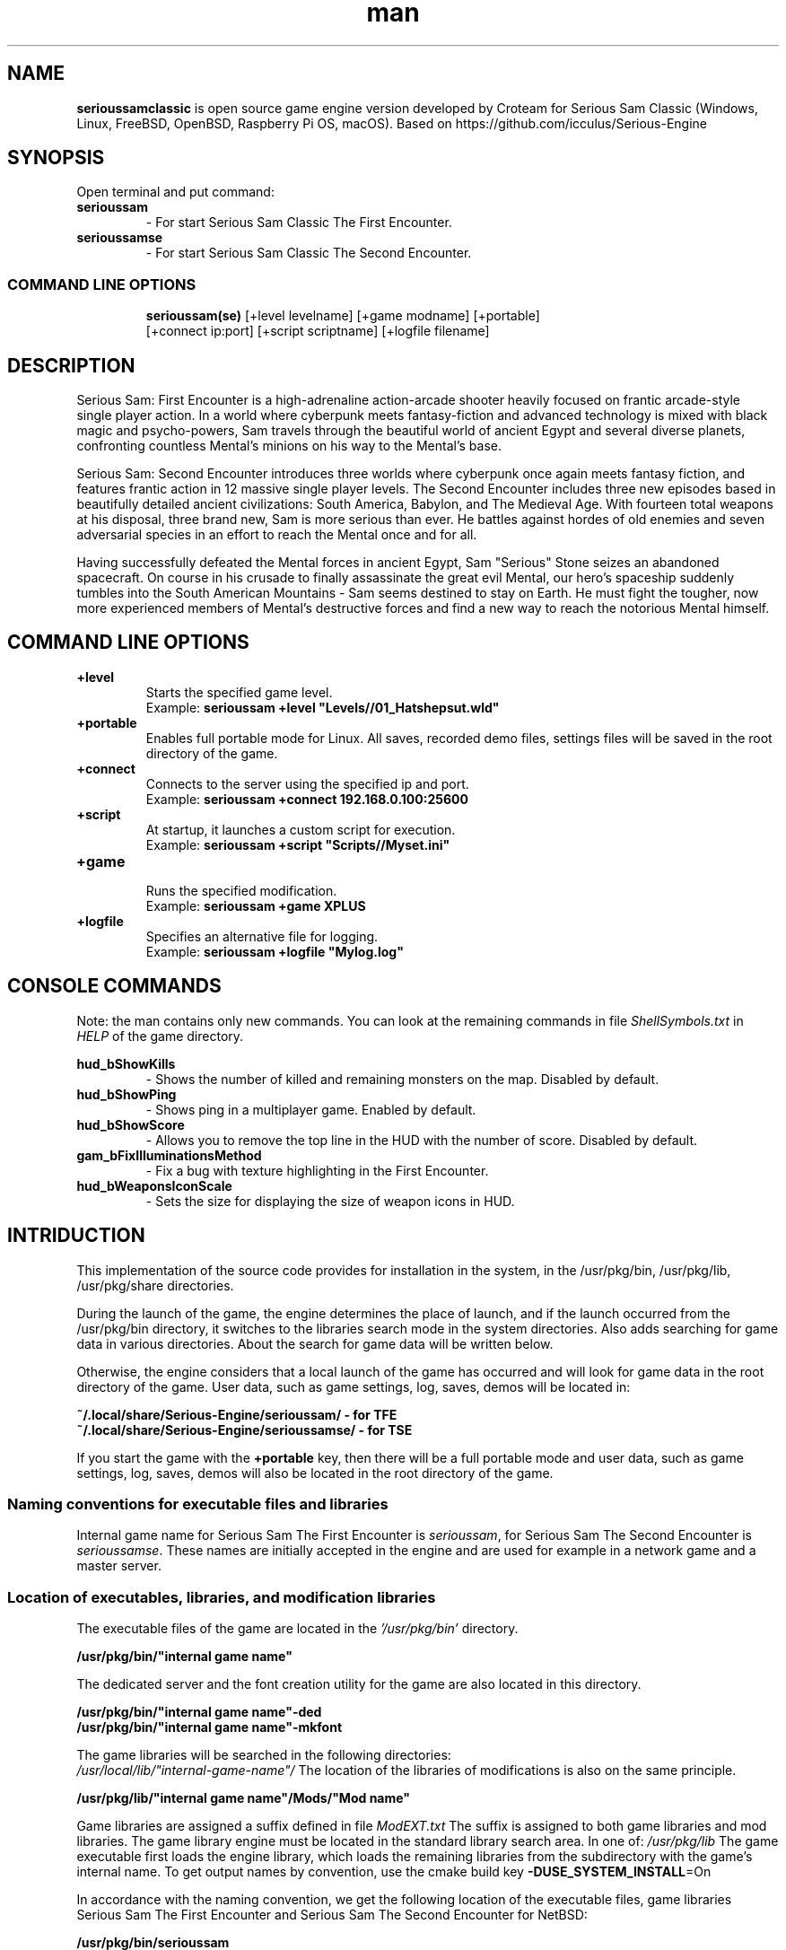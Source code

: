 .\" Manpage for serioussamclassic
.\" Contact  -- Alexander Pavlov <t.x00100x.t@yandex.ru> to correct errors or typos.
.TH man 1 "11  2023" "1.0" "serioussamclassic man page"
.SH NAME
.PP
.BR serioussamclassic
is open source game engine version developed by Croteam for Serious Sam Classic
(Windows, Linux, FreeBSD, OpenBSD, Raspberry Pi OS, macOS).
Based on https://github.com/icculus/Serious-Engine
.PP
.SH SYNOPSIS
Open terminal and put command:
.TP
\fBserioussam\fR
\-\ For start Serious Sam Classic The First Encounter.
.TP
\fBserioussamse\fR
\-\ For start Serious Sam Classic The Second Encounter.
.TP
.SS COMMAND LINE OPTIONS
.nf
\fBserioussam(se)\fR [+level levelname] [+game modname] [+portable]
    [+connect ip:port] [+script scriptname] [+logfile filename]
.fi
.SH DESCRIPTION
.PP
Serious Sam: First Encounter is a high-adrenaline action-arcade shooter heavily
focused on frantic arcade-style single player action. In a world where cyberpunk
meets fantasy-fiction and advanced technology is mixed with black magic
and psycho-powers, Sam travels through the beautiful world of ancient Egypt
and several diverse planets, confronting countless Mental's minions on his way
to the Mental's base.
.PP
Serious Sam: Second Encounter introduces three worlds where cyberpunk
once again meets fantasy fiction, and features frantic action in
12 massive single player levels. The Second Encounter includes three
new episodes based in beautifully detailed ancient civilizations: South America,
Babylon, and The Medieval Age. With fourteen total weapons at his disposal,
three brand new, Sam is more serious than ever. He battles against hordes of
old enemies and seven adversarial species in an effort to reach the Mental
once and for all.
.PP
Having successfully defeated the Mental forces in ancient Egypt,
Sam "Serious" Stone seizes an abandoned spacecraft. On course in his crusade
to finally assassinate the great evil Mental, our hero's spaceship suddenly
tumbles into the South American Mountains \-\ Sam seems destined to stay on Earth.
He must fight the tougher, now more experienced members of Mental's destructive
forces and find a new way to reach the notorious Mental himself.
.PP
.SH COMMAND LINE OPTIONS
.PP
\fB+level\fR
.RS
Starts the specified game level.
.EX
Example: \fBserioussam +level "Levels//01_Hatshepsut.wld"\fR
.EE
.RE
.TP
\fB+portable\fR
.RS
Enables full portable mode for Linux. All saves, recorded demo files, 
settings files will be saved in the root directory of the game.
.RE
.TP
\fB+connect\fR
.RS
Connects to the server using the specified ip and port.
.EX
Example: \fBserioussam +connect 192.168.0.100:25600\fR
.EE
.RE
.TP
\fB+script\fR
.RS
At startup, it launches a custom script for execution.
.EX
Example: \fBserioussam +script "Scripts//Myset.ini"\fR
.EE
.RE
.TP
\fB+game\fR
.RS
Runs the specified modification.
.EX
Example: \fBserioussam +game XPLUS\fR
.EE
.RE
.TP
\fB+logfile\fR
.RS
Specifies an alternative file for logging.
.EX
Example: \fBserioussam +logfile "Mylog.log"\fR
.EE
.RE
.SH CONSOLE COMMANDS
.PP
Note: the man contains only new commands. You can look at the remaining commands
in file \fIShellSymbols.txt\fR in \fIHELP\fR of the game directory.
.PP
\fBhud_bShowKills\fR
.RS
\-\ Shows the number of killed and remaining monsters on the map. Disabled by default.
.RE
.TP
\fBhud_bShowPing\fR
.RS
\-\ Shows ping in a multiplayer game. Enabled by default.
.RE
.TP
\fBhud_bShowScore\fR
.RS
\-\ Allows you to remove the top line in the HUD with the number of score. Disabled by default.
.RE
.TP
\fBgam_bFixIlluminationsMethod\fR
.RS
\-\ Fix a bug with texture highlighting in the First Encounter.
.TS
tab(;) allbox;
c c
c c
c c
c c.
Variable;Method used
0;none
1;fix textrure settings
2;create additional lighting (better). Setting by default
.TE
.RE
.TP
\fBhud_bWeaponsIconScale
.RS
\-\ Sets the size for displaying the size of weapon icons in HUD.
.TS
tab(;) allbox;
c c
c c
c c.
Variable;Icon size
0;small weapon icons
1;big weapon icons (set by default)
.TE
.RE
.SH INTRIDUCTION
.PP
This implementation of the source code provides for installation in the
system, in the /usr/pkg/bin, /usr/pkg/lib, /usr/pkg/share directories.
.PP
During the launch of the game, the engine determines the place of launch,
and if the launch occurred from the /usr/pkg/bin directory, it switches
to the libraries search mode in the system directories. Also adds searching 
for game data in various directories. About the search for game data will 
be written below.
.PP
Otherwise, the engine considers that a local launch of the game has occurred
and will look for game data in the root directory of the game.
User data, such as game settings, log, saves, demos will be located in:
.PP
\fB ~/.local/share/Serious-Engine/serioussam/ - for TFE\fR
\fB ~/.local/share/Serious-Engine/serioussamse/ - for TSE\fR
.PP
If you start the game with the \fB+portable\fR key, then there will be a full
portable mode and user data, such as game settings, 
log, saves, demos will also be located in the root directory of the game.
.PP
.SS Naming conventions for executable files and libraries
.PP
Internal game name for Serious Sam The First Encounter is \fIserioussam\fR,
for Serious Sam The Second Encounter is \fIserioussamse\fR. These names are
initially accepted in the engine and are used for example in a network
game and a master server.
.PP
.SS Location of executables, libraries, and modification libraries
.PP
The executable files of the game are located in the \fI'/usr/pkg/bin'\fR directory.
.PP
\fB /usr/pkg/bin/"internal game name"\fR
.PP
The dedicated server and the font creation utility for the game are also
located in this directory.
.PP
\fB /usr/pkg/bin/"internal game name"\fB-ded\fR
\fB /usr/pkg/bin/"internal game name"\fB-mkfont\fR
.PP
The game libraries will be searched in the following directories:
\fI /usr/local/lib/"internal-game-name"/\fR
The location of the libraries of modifications is also on the same principle.
.PP
\fB /usr/pkg/lib/"internal game name"/Mods/"Mod name"\fR
.PP
Game libraries are assigned a suffix defined in file \fIModEXT.txt\fR
The suffix is assigned to both game libraries and mod libraries.
The game library engine must be located in the standard library search area.
In one of: \fI/usr/pkg/lib\fR
The game executable first loads the engine library, which loads the remaining
libraries from the subdirectory with the game's internal name.
To get output names by convention, use the cmake build 
key \fB-DUSE_SYSTEM_INSTALL\fP=On
.PP
In accordance with the naming convention, we get the following location of the
executable files, game libraries Serious Sam The First Encounter 
and Serious Sam The Second Encounter for NetBSD:
.PP
\fB /usr/pkg/bin/serioussam\fR
\fB /usr/pkg/bin/serioussam-ded\fR
\fB /usr/pkg/bin/serioussam-mkfont\fR
\fB /usr/pkg/lib/libEngine.so\fR
\fB /usr/pkg/lib/serioussam/libShaders.so\fR
\fB /usr/pkg/lib/serioussam/libGame.so\fR
\fB /usr/pkg/lib/serioussam/libEntities.so\fR
\fB /usr/pkg/lib/serioussam/libamp11lib.so\fR
\fB /usr/pkg/bin/serioussamse\fR
\fB /usr/pkg/bin/serioussamse-ded\fR
\fB /usr/pkg/bin/serioussamse-mkfont\fR
\fB /usr/pkg/lib/libEngineMP.so\fR
\fB /usr/pkg/lib/serioussamse/libShaders.so\fR
\fB /usr/pkg/lib/serioussamse/libGameMP.so\fR
\fB /usr/pkg/lib/serioussamse/libEntitiesMP.so\fR
\fB /usr/pkg/lib/serioussamse/libamp11lib.so\fR
.PP
For mod XPLUS:
\fB /usr/pkg/lib/serioussam/Mods/XPLUS/libGame.so\fR
\fB /usr/pkg/lib/serioussam/Mods/XPLUS/libEntities.so\fR
\fB /usr/pkg/lib/serioussamse/Mods/XPLUS/libGameMP.so\fR
\fB /usr/pkg/lib/serioussamse/Mods/XPLUS/libEntitiesMP.so\fR
.PP
For mod Serious Sam Alpha Remake (SSA):
\fB /usr/pkg/lib/serioussam/Mods/SSA/libGame.so\fR
\fB /usr/pkg/lib/serioussam/Mods/SSA/libEntities.so\fRq
.PP
.SS Location of game data, user data, and data modifications
.PP
During the launch of the game, the engine determines the launch location, and
if the launch occurred from the /usr/pkg/bin directory, then the game data
will be searched for the recommended paths. If the game data is not found using
the recommended paths, then the search will be in the home directory, and when
the game files are found, the path will be written to the configuration
file (not recommended). If the game files are not found,
a message box will appear.
.PP
Recommended paths for hosting game data:
.PP
\fB /usr/pkg/share/serioussam/\fR \-\ for TFE
\fB /usr/pkg/share/serioussamse/\fR \-\ for TSE
.PP
or
.PP
\fB ~/.local/share/Serious-Engine/serioussam/\fR \-\ for TFE
\fB ~/.local/share/Serious-Engine/serioussamse/\fR \-\ for TSE
.PP
Mod Data:
.PP
\fB /usr/pkg/share/serioussam/Mods/"Mod name"\fR \-\ for TFE
\fB /usr/pkg/share/serioussamse/Mods/"Mod name"\fR \-\ for TSE
.PP
or
.PP
\fB ~/.local/share/Serious-Engine/serioussam/Mods/"Mod name"\fR \-\ for TFE
\fB ~/.local/share/Serious-Engine/serioussamse/Mods/"Mod name"\fR \-\ for TSE
.PP
It is not allowed to arrange game data parts in different recommended paths.
Also, if you chose your own path (which is not recommended), it must be
the only one.
.PP
The file SE1_10b.gro is not included in the game data distributed on
CDs or digital stores. If you chose the first recommended option, 
set it to:
.PP
\fB /usr/pkg/share/serioussam/SE1_10b.gro\fR \-\ for TFE
\fB /usr/pkg/share/serioussamse/SE1_10b.gro\fR \-\ for TSE
.PP
.SH PLAYING
.PP
This source release does not contain any game data, the game data is still
covered by the original EULA and must be obeyed as usual.
.PP
To start the game, you'll need the original resurces of a licensed copy 
of Serious Sam: The First Encounter and Serious Sam: The Second Encounter.
.PP
.SS Steam version 
.PP
If you have a digital copy of the game on Steam then the
resources can be found in:
\fB ~/.local/share/Steam/SteamApps/common/Serious Sam Classic The First Encounter\fR and
\fB ~/.local/share/Steam/SteamApps/common/Serious Sam Classic The Second Encounter\fR
(the default Steam game installation directory on Linux).
.PP
.SS GOG version
.PP
If you bought a digital on GOG, you can unpack the resources with the 
innoextract CLI tool. To install innoextract via your package manager, run:
.PP
\fB sudo pkgin install innoextract\fR
.PP
Copy files \fI"setup_serious_sam_the_first_encounter_2.0.0.10.exe"\fR and \fI"setup_serious_sam_the_second_encounter_2.1.0.8.exe"\fR 
to a home directory and run the following commands:
.PP
\fB innoextract --gog setup_serious_sam_the_first_encounter_2.0.0.10.exe\fR
.PP
\fB innoextract --gog setup_serious_sam_the_second_encounter_2.1.0.8.exe\fR
.PP
.SS Physical version
.PP
If you bought a physical copy of the game and you have an ISO of your disk,
you can unpack the resources with the any archive manager. Game resources are
located in the Install directory of the disk. Just copy all the *.gro files
from there, as well as the Levels directory to directories
\fB ~/.local/share/Serious-Engine/serioussam\fR and
\fB ~/.local/share/Serious-Engine/serioussamse\fR, respectively, for games 
Serious Sam: The First Encounter and Serious Sam: The Second Encounter.
.PP
.SS Launching the game
To start the game type in console: \fB serioussam\fR or \fB serioussamse\fR. You can also use the launch of the game through the menu.
After installing the packages and copying all the data, you can check what we got.
.SH BUGS
There is no multiplayer compatibility between Windows and *nix systems.
.SH AUTHOR
 Alexander Pavlov <t.x00100x.t@yandex.ru>
